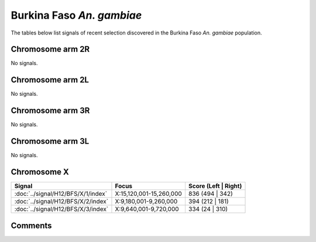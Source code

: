 Burkina Faso *An. gambiae*
==========================



The tables below list signals of recent selection discovered in the
Burkina Faso *An. gambiae* population.



Chromosome arm 2R
-----------------



No signals.



Chromosome arm 2L
-----------------



No signals.



Chromosome arm 3R
-----------------



No signals.



Chromosome arm 3L
-----------------



No signals.



Chromosome X
------------



.. raw:: html
    :file: BFS.X.signals.html

.. cssclass:: table-hover
.. csv-table::
    :widths: auto
    :header: Signal,Focus,Score (Left | Right)

    :doc:`../signal/H12/BFS/X/1/index`, "X:15,120,001-15,260,000", 836 (494 | 342)
    :doc:`../signal/H12/BFS/X/2/index`, "X:9,180,001-9,260,000", 394 (212 | 181)
    :doc:`../signal/H12/BFS/X/3/index`, "X:9,640,001-9,720,000", 334 (24 | 310)
    




Comments
--------


.. raw:: html

    <div id="disqus_thread"></div>
    <script>
    
    var disqus_config = function () {
        this.page.identifier = '/population/{{ population.id }}';
    };
    
    (function() { // DON'T EDIT BELOW THIS LINE
    var d = document, s = d.createElement('script');
    s.src = 'https://agam-selection-atlas.disqus.com/embed.js';
    s.setAttribute('data-timestamp', +new Date());
    (d.head || d.body).appendChild(s);
    })();
    </script>
    <noscript>Please enable JavaScript to view the <a href="https://disqus.com/?ref_noscript">comments.</a></noscript>



